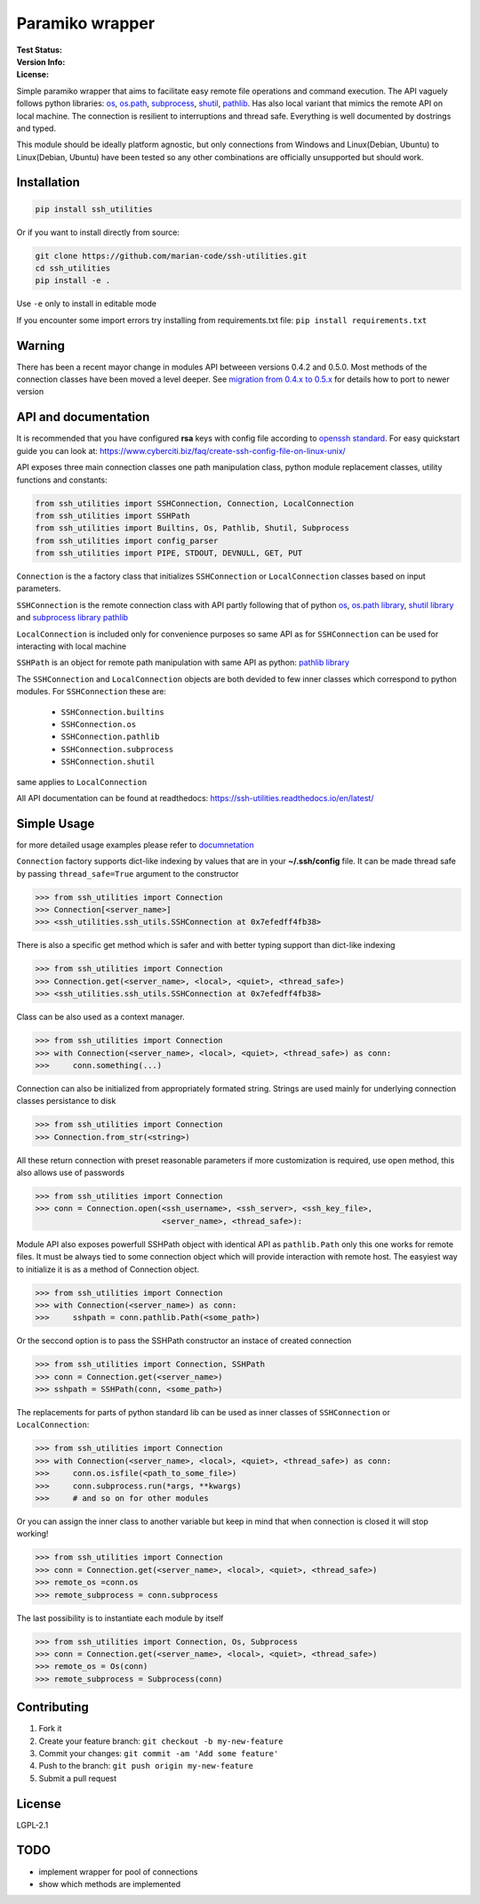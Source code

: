 Paramiko wrapper
================

:Test Status:

    .. image:: https://readthedocs.org/projects/ssh-utilities/badge/?version=latest
        :target: https://ssh-utilities.readthedocs.io/en/latest/?badge=latest
        :alt: Documentation Status

    .. image:: https://travis-ci.com/marian-code/ssh-utilities.svg?branch=master
        :target: https://travis-ci.com/marian-code/ssh-utilities

    .. image:: https://coveralls.io/repos/github/marian-code/ssh-utilities/badge.svg?branch=master
        :target: https://coveralls.io/github/marian-code/ssh-utilities?branch=master

    .. image:: https://api.codeclimate.com/v1/badges/978efa969238d28ab1ab/maintainability
        :target: https://codeclimate.com/github/marian-code/ssh-utilities/maintainability
        :alt: Maintainability

:Version Info:

    .. image:: https://img.shields.io/pypi/v/ssh-utilities
        :target: https://pypi.org/project/ssh-utilities/
        :alt: PyPI

    .. image:: https://img.shields.io/pypi/implementation/ssh-utilities
        :alt: PyPI - Implementation

    .. image:: https://img.shields.io/static/v1?label=MyPy&message=checked&color=blue
        :alt: Checked with mypy
        :target: http://mypy-lang.org

    .. image:: https://img.shields.io/pypi/dm/ssh-utilities
        :alt: PyPI - Downloads
        :target: https://pypistats.org/packages/ssh-utilities

:License:

    .. image:: https://img.shields.io/pypi/l/ssh-utilities
        :alt: PyPI - License


Simple paramiko wrapper that aims to facilitate easy remote file operations
and command execution. The API vaguely follows python libraries:
`os <https://docs.python.org/3/library/os.html>`_,
`os.path <https://docs.python.org/3/library/os.path.html>`_,
`subprocess <https://docs.python.org/3/library/subprocess.html>`_,
`shutil <https://docs.python.org/3/library/shutil.html>`_,
`pathlib <https://docs.python.org/3/library/pathlib.html>`_. Has also
local variant that mimics the remote API on local machine. The connection is
resilient to interruptions and thread safe. Everything is well documented by
dostrings and typed.

This module should be ideally platform agnostic, but only connections from
Windows and Linux(Debian, Ubuntu) to Linux(Debian, Ubuntu) have been tested
so any other combinations are officially unsupported but should work.

Installation
------------

.. code-block:: bash

    pip install ssh_utilities

Or if you want to install directly from source:

.. code-block:: bash

    git clone https://github.com/marian-code/ssh-utilities.git
    cd ssh_utilities
    pip install -e .

Use ``-e`` only to install in editable mode

If you encounter some import errors try installing from requirements.txt file:
``pip install requirements.txt``

Warning
-------

There has been a recent mayor change in modules API betweeen versions 0.4.2
and 0.5.0. Most methods of the connection classes have been moved a level
deeper. See `migration from 0.4.x to 0.5.x <https://ssh-utilities.readthedocs.io/en/latest/migration.html>`_
for details how to port to newer version

API and documentation
---------------------

It is recommended that you have configured **rsa** keys with config file according
to `openssh standard <https://www.ssh.com/ssh/config/>`_. For easy quickstart guide
you can look at: https://www.cyberciti.biz/faq/create-ssh-config-file-on-linux-unix/

API exposes three main connection classes one path manipulation class, python
module replacement classes, utility functions and constants:

.. code-block:: python

    from ssh_utilities import SSHConnection, Connection, LocalConnection
    from ssh_utilities import SSHPath
    from ssh_utilities import Builtins, Os, Pathlib, Shutil, Subprocess
    from ssh_utilities import config_parser
    from ssh_utilities import PIPE, STDOUT, DEVNULL, GET, PUT

``Connection`` is the a factory class that initializes ``SSHConnection`` or
``LocalConnection`` classes based on input parameters.

``SSHConnection`` is the remote connection class with API partly following that
of python `os <https://docs.python.org/3/library/os.html>`_,
`os.path library <https://docs.python.org/3/library/os.path.html>`_,
`shutil library <https://docs.python.org/3/library/shutil.html>`_ and
`subprocess library <https://docs.python.org/3/library/subprocess.html>`_
`pathlib <https://docs.python.org/3/library/pathlib.html>`_

``LocalConnection`` is included only for convenience purposes so same API as for
``SSHConnection`` can be used for interacting with local machine

``SSHPath`` is an object for remote path manipulation with same API as python: 
`pathlib library <https://docs.python.org/3/library/pathlib.html>`_ 

The ``SSHConnection`` and ``LocalConnection`` objects are both devided to few
inner classes which correspond to python modules. For ``SSHConnection``
these are:
    
    * ``SSHConnection.builtins``
    * ``SSHConnection.os``
    * ``SSHConnection.pathlib``
    * ``SSHConnection.subprocess``
    * ``SSHConnection.shutil``

same applies to ``LocalConnection``

All API documentation can be found at readthedocs:
https://ssh-utilities.readthedocs.io/en/latest/


Simple Usage
------------

for more detailed usage examples please refer to
`documnetation <https://ssh-utilities.readthedocs.io/en/latest/>`_

``Connection`` factory supports dict-like indexing by values that are in
your **~/.ssh/config** file. It can be made thread safe by passing
``thread_safe=True`` argument to the constructor

.. code-block:: python

    >>> from ssh_utilities import Connection
    >>> Connection[<server_name>]
    >>> <ssh_utilities.ssh_utils.SSHConnection at 0x7efedff4fb38>

There is also a specific get method which is safer and with better typing
support than dict-like indexing

.. code-block:: python

    >>> from ssh_utilities import Connection
    >>> Connection.get(<server_name>, <local>, <quiet>, <thread_safe>)
    >>> <ssh_utilities.ssh_utils.SSHConnection at 0x7efedff4fb38>

Class can be also used as a context manager.

.. code-block:: python

    >>> from ssh_utilities import Connection
    >>> with Connection(<server_name>, <local>, <quiet>, <thread_safe>) as conn:
    >>>     conn.something(...)

Connection can also be initialized from appropriately formated string.
Strings are used mainly for underlying connection classes persistance to
disk

.. code-block:: python

    >>> from ssh_utilities import Connection
    >>> Connection.from_str(<string>)

All these return connection with preset reasonable parameters if more
customization is required, use open method, this also allows use of passwords

.. code-block:: python

    >>> from ssh_utilities import Connection
    >>> conn = Connection.open(<ssh_username>, <ssh_server>, <ssh_key_file>,
                               <server_name>, <thread_safe>):

Module API also exposes powerfull SSHPath object with identical API as
``pathlib.Path`` only this one works for remote files. It must be always tied to
some connection object which will provide interaction with remote host. The
easyiest way to initialize it is as a method of Connection object.

.. code-block:: python

    >>> from ssh_utilities import Connection
    >>> with Connection(<server_name>) as conn:
    >>>     sshpath = conn.pathlib.Path(<some_path>)

Or the seccond option is to pass the SSHPath constructor an instace of created
connection

.. code-block:: python

    >>> from ssh_utilities import Connection, SSHPath
    >>> conn = Connection.get(<server_name>)
    >>> sshpath = SSHPath(conn, <some_path>)

The replacements for parts of python standard lib can be used as inner classes
of ``SSHConnection`` or ``LocalConnection``:

.. code-block:: python

    >>> from ssh_utilities import Connection
    >>> with Connection(<server_name>, <local>, <quiet>, <thread_safe>) as conn:
    >>>     conn.os.isfile(<path_to_some_file>)
    >>>     conn.subprocess.run(*args, **kwargs)
    >>>     # and so on for other modules

Or you can assign the inner class to another variable but keep in mind
that when connection is closed it will stop working!

.. code-block:: python

    >>> from ssh_utilities import Connection
    >>> conn = Connection.get(<server_name>, <local>, <quiet>, <thread_safe>)
    >>> remote_os =conn.os
    >>> remote_subprocess = conn.subprocess

The last possibility is to instantiate each module by itself

.. code-block:: python


    >>> from ssh_utilities import Connection, Os, Subprocess
    >>> conn = Connection.get(<server_name>, <local>, <quiet>, <thread_safe>)
    >>> remote_os = Os(conn)
    >>> remote_subprocess = Subprocess(conn)


Contributing
------------

1. Fork it
2. Create your feature branch: ``git checkout -b my-new-feature``
3. Commit your changes: ``git commit -am 'Add some feature'``
4. Push to the branch: ``git push origin my-new-feature``
5. Submit a pull request

License
-------

LGPL-2.1

TODO
----
- implement wrapper for pool of connections
- show which methods are implemented
